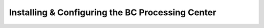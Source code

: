 
Installing & Configuring the BC Processing Center
#################################################



